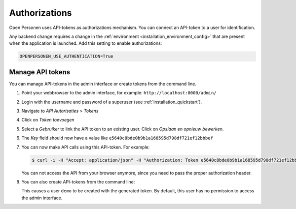 .. _installation_authorizations:

Authorizations
==============

Open Personen uses API-tokens as authorizations mechanism. You can connect an
API-token to a user for identification.

Any backend change requires a change in the 
:ref:`environment <installation_environment_config>` that are present when 
the application is launched. Add this setting to enable authorizations:

.. code:: bash

    OPENPERSONEN_USE_AUTHENTICATION=True

Manage API tokens
-----------------

You can manage API-tokens in the admin interface or create tokens from the
command line.

1. Point your webbrowser to the admin interface, for example:
   ``http://localhost:8000/admin/``

2. Login with the username and password of a superuser (see 
   :ref:`installation_quickstart`).

3. Navigate to *API Autorisaties* > *Tokens*

4. Click on *Token toevoegen*

5. Select a *Gebruiker* to link the API token to an existing user. Click 
   on *Opslaan en opnieuw bewerken*.

6. The *Key* field should now have a value like 
   ``e5640c8bde0b9b1a168595d798df721ef12bbbef``

7. You can now make API calls using this API-token. For example:

   .. code:: shell

      $ curl -i -H "Accept: application/json" -H "Authorization: Token e5640c8bde0b9b1a168595d798df721ef12bbbef" http://localhost:8000/api/ingeschrevenpersonen/999990676

   You can not access the API from your browser anymore, since you need to pass
   the proper authorization header.

8. You can also create API-tokens from the command line:

   .. tabs::
   
      .. tab:: Development
   
         .. code:: shell
   
            $ python src/manage.py generate_token demo
            Generated token: e5640c8bde0b9b1a168595d798df721ef12bbbef
   
      .. tab:: Docker
   
         .. code:: shell
   
            $ docker-compose exec web src/manage.py generate_token demo
            Generated token: e5640c8bde0b9b1a168595d798df721ef12bbbef

   This causes a user ``demo`` to be created with the generated token. By 
   default, this user has no permission to access the admin interface.
